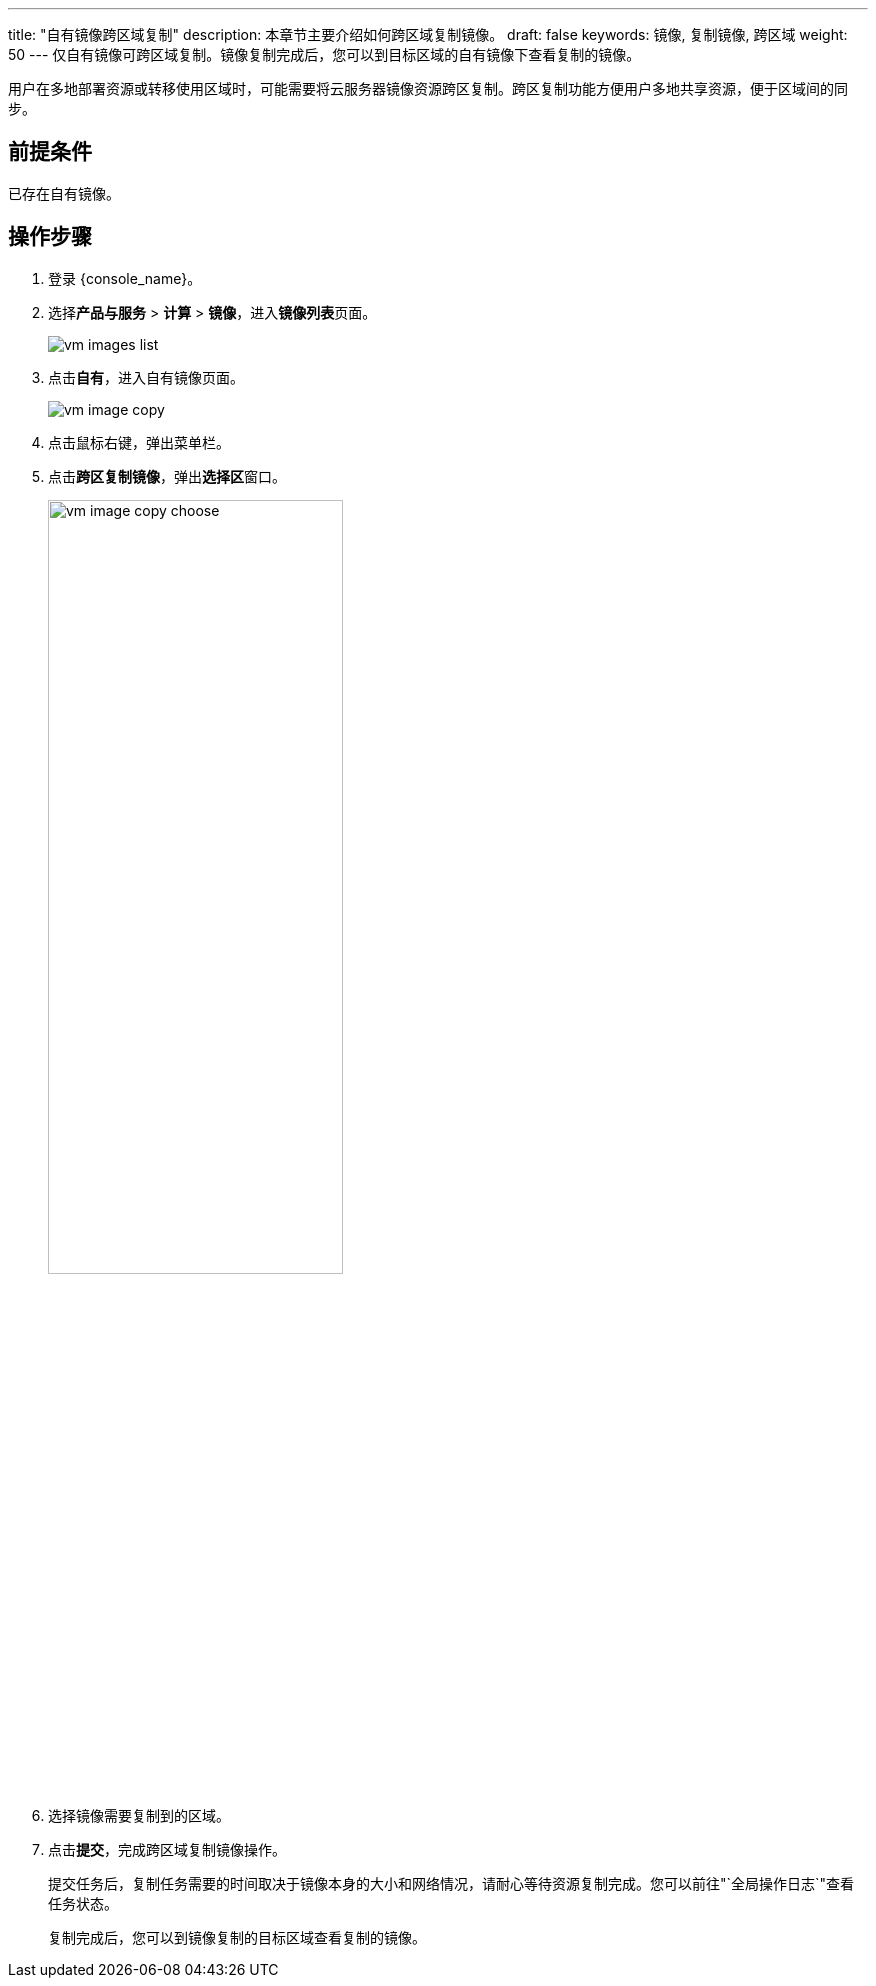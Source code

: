 ---
title: "自有镜像跨区域复制"
description: 本章节主要介绍如何跨区域复制镜像。
draft: false
keywords: 镜像, 复制镜像, 跨区域
weight: 50
---
仅自有镜像可跨区域复制。镜像复制完成后，您可以到目标区域的自有镜像下查看复制的镜像。

用户在多地部署资源或转移使用区域时，可能需要将云服务器镜像资源跨区复制。跨区复制功能方便用户多地共享资源，便于区域间的同步。

== 前提条件

已存在自有镜像。

== 操作步骤

. 登录 {console_name}。
. 选择**产品与服务** > *计算* > *镜像*，进入**镜像列表**页面。
+
image::/images/cloud_service/compute/vm/vm_images_list.png[]

. 点击**自有**，进入自有镜像页面。
+
image::/images/cloud_service/compute/vm/vm_image_copy.png[]


. 点击鼠标右键，弹出菜单栏。
. 点击**跨区复制镜像**，弹出**选择区**窗口。
+
image::/images/cloud_service/compute/vm/vm_image_copy_choose.png[,60%]


. 选择镜像需要复制到的区域。
. 点击**提交**，完成跨区域复制镜像操作。
+
提交任务后，复制任务需要的时间取决于镜像本身的大小和网络情况，请耐心等待资源复制完成。您可以前往"`全局操作日志`"查看任务状态。
+
复制完成后，您可以到镜像复制的目标区域查看复制的镜像。
